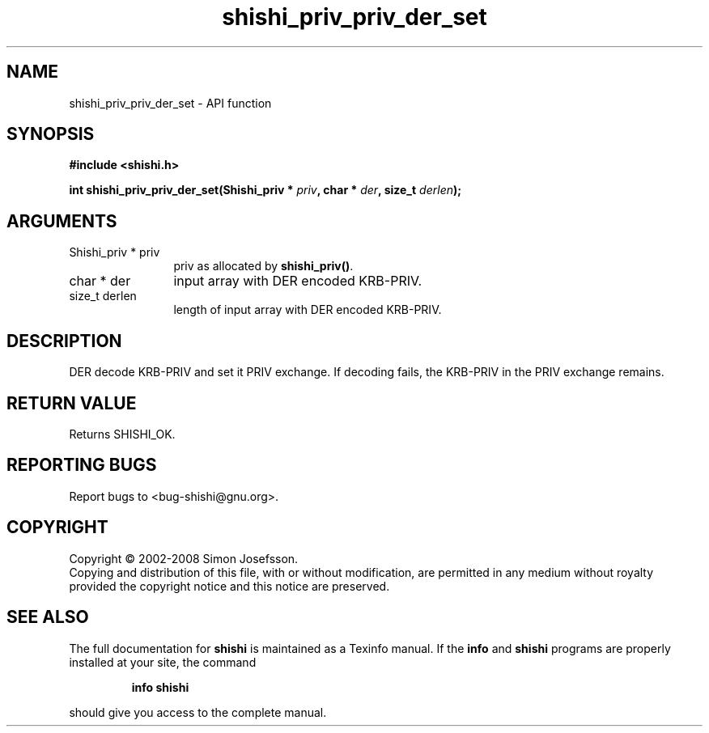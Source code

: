 .\" DO NOT MODIFY THIS FILE!  It was generated by gdoc.
.TH "shishi_priv_priv_der_set" 3 "0.0.39" "shishi" "shishi"
.SH NAME
shishi_priv_priv_der_set \- API function
.SH SYNOPSIS
.B #include <shishi.h>
.sp
.BI "int shishi_priv_priv_der_set(Shishi_priv * " priv ", char * " der ", size_t " derlen ");"
.SH ARGUMENTS
.IP "Shishi_priv * priv" 12
priv as allocated by \fBshishi_priv()\fP.
.IP "char * der" 12
input array with DER encoded KRB\-PRIV.
.IP "size_t derlen" 12
length of input array with DER encoded KRB\-PRIV.
.SH "DESCRIPTION"
DER decode KRB\-PRIV and set it PRIV exchange.  If decoding fails, the
KRB\-PRIV in the PRIV exchange remains.
.SH "RETURN VALUE"
Returns SHISHI_OK.
.SH "REPORTING BUGS"
Report bugs to <bug-shishi@gnu.org>.
.SH COPYRIGHT
Copyright \(co 2002-2008 Simon Josefsson.
.br
Copying and distribution of this file, with or without modification,
are permitted in any medium without royalty provided the copyright
notice and this notice are preserved.
.SH "SEE ALSO"
The full documentation for
.B shishi
is maintained as a Texinfo manual.  If the
.B info
and
.B shishi
programs are properly installed at your site, the command
.IP
.B info shishi
.PP
should give you access to the complete manual.
